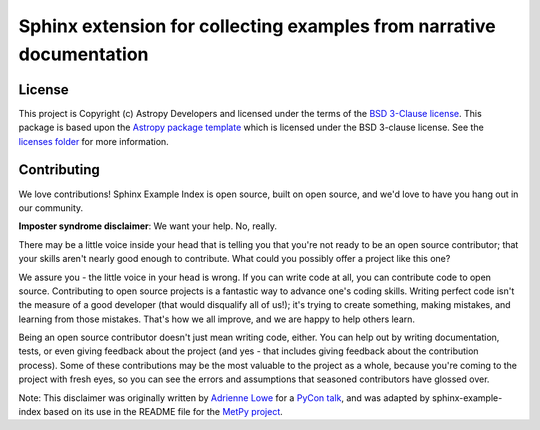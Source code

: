 #####################################################################
Sphinx extension for collecting examples from narrative documentation
#####################################################################

License
=======

This project is Copyright (c) Astropy Developers and licensed under the terms of the `BSD 3-Clause license <./licenses/LICENSE.rst>`__.
This package is based upon the `Astropy package template <https://github.com/astropy/package-template>`__ which is licensed under the BSD 3-clause license.
See the `licenses folder <./licenses>`__ for more information.

Contributing
============

We love contributions! Sphinx Example Index is open source, built on open source, and we'd love to have you hang out in our community.

**Imposter syndrome disclaimer**: We want your help. No, really.

There may be a little voice inside your head that is telling you that you're not ready to be an open source contributor; that your skills aren't nearly good enough to contribute.
What could you possibly offer a project like this one?

We assure you - the little voice in your head is wrong.
If you can write code at all, you can contribute code to open source.
Contributing to open source projects is a fantastic way to advance one's coding skills.
Writing perfect code isn't the measure of a good developer (that would disqualify all of us!); it's trying to create something, making mistakes, and learning from those mistakes.
That's how we all improve, and we are happy to help others learn.

Being an open source contributor doesn't just mean writing code, either.
You can help out by writing documentation, tests, or even giving feedback about the project (and yes - that includes giving feedback about the contribution process).
Some of these contributions may be the most valuable to the project as a whole, because you're coming to the project with fresh eyes, so you can see the errors and assumptions that seasoned contributors have glossed over.

Note: This disclaimer was originally written by `Adrienne Lowe <https://github.com/adriennefriend>`__ for a `PyCon talk <https://www.youtube.com/watch?v=6Uj746j9Heo>`__, and was adapted by sphinx-example-index based on its use in the README file for the `MetPy project <https://github.com/Unidata/MetPy>`__.
